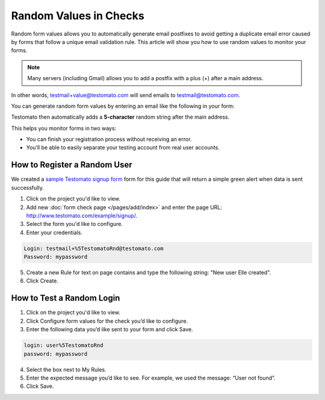 Random Values in Checks
=======================

Random form values allows you to automatically generate email postfixes to avoid
getting a duplicate email error caused by forms that follow a unique email
validation rule. This article will show you how to use random values to
monitor your forms.

.. note:: Many servers (including Gmail) allows you to add a postfix with a plus (+) after a main address.

In other words, testmail+value@testomato.com will send emails to testmail@testomato.com.

You can generate random form values by entering an email like the following
in your form:

.. code-block:: none
 testmail%5TestomatoRnd@testomato.com

Testomato then automatically adds a **5-character** random string after the
main address.

This helps you monitor forms in two ways:

* You can finish your registration process without receiving an error.
* You’ll be able to easily separate your testing account from real user accounts.


How to Register a Random User
~~~~~~~~~~~~~~~~~~~~~~~~~~~~~~

We created a `sample Testomato signup form <https://www.testomato.com/example/signup/>`_
form for this guide that will return a simple green alert when data is sent successfully.

.. image:: sign-up.png
  :align: center
  :alt: Sign Up

1. Click on the project you'd like to view.

2. Add new :doc:`form check page </pages/add/index>` and enter the page URL: http://www.testomato.com/example/signup/.

3. Select the form you'd like to configure.

4. Enter your credentials.

.. code-block:: bash

   Login: testmail+%5TestomatoRnd@testomato.com
   Password: mypassword

5. Create a new Rule for text on page contains and type the following string: "New user Elle created".

6. Click Create.

How to Test a Random Login
~~~~~~~~~~~~~~~~~~~~~~~~~~

1. Click on the project you'd like to view.

2. Click Configure form values for the check you’d like to configure.

3. Enter the following data you’d like sent to your form and click  Save.

.. code-block:: none

   login: user%5TestomatoRnd
   password: mypassword

4. Select the box next to My Rules.

5. Enter the expected message you’d like to see. For example, we used the message: “User not found”.

6. Click Save.

